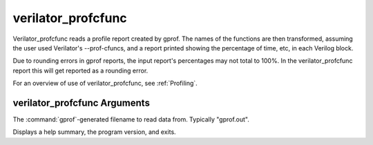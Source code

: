 .. Copyright 2003-2022 by Wilson Snyder.
.. SPDX-License-Identifier: LGPL-3.0-only OR Artistic-2.0

verilator_profcfunc
===================

Verilator_profcfunc reads a profile report created by gprof.  The names of
the functions are then transformed, assuming the user used Verilator's
--prof-cfuncs, and a report printed showing the percentage of time, etc, in
each Verilog block.

Due to rounding errors in gprof reports, the input report's percentages may
not total to 100%.  In the verilator_profcfunc report this will get
reported as a rounding error.

For an overview of use of verilator_profcfunc, see :ref:`Profiling`.

verilator_profcfunc Arguments
-----------------------------

.. program:: verilator_profcfunc

.. option:: <filename>

The :command:`gprof`-generated filename to read data from. Typically "gprof.out".

.. option:: --help

Displays a help summary, the program version, and exits.
